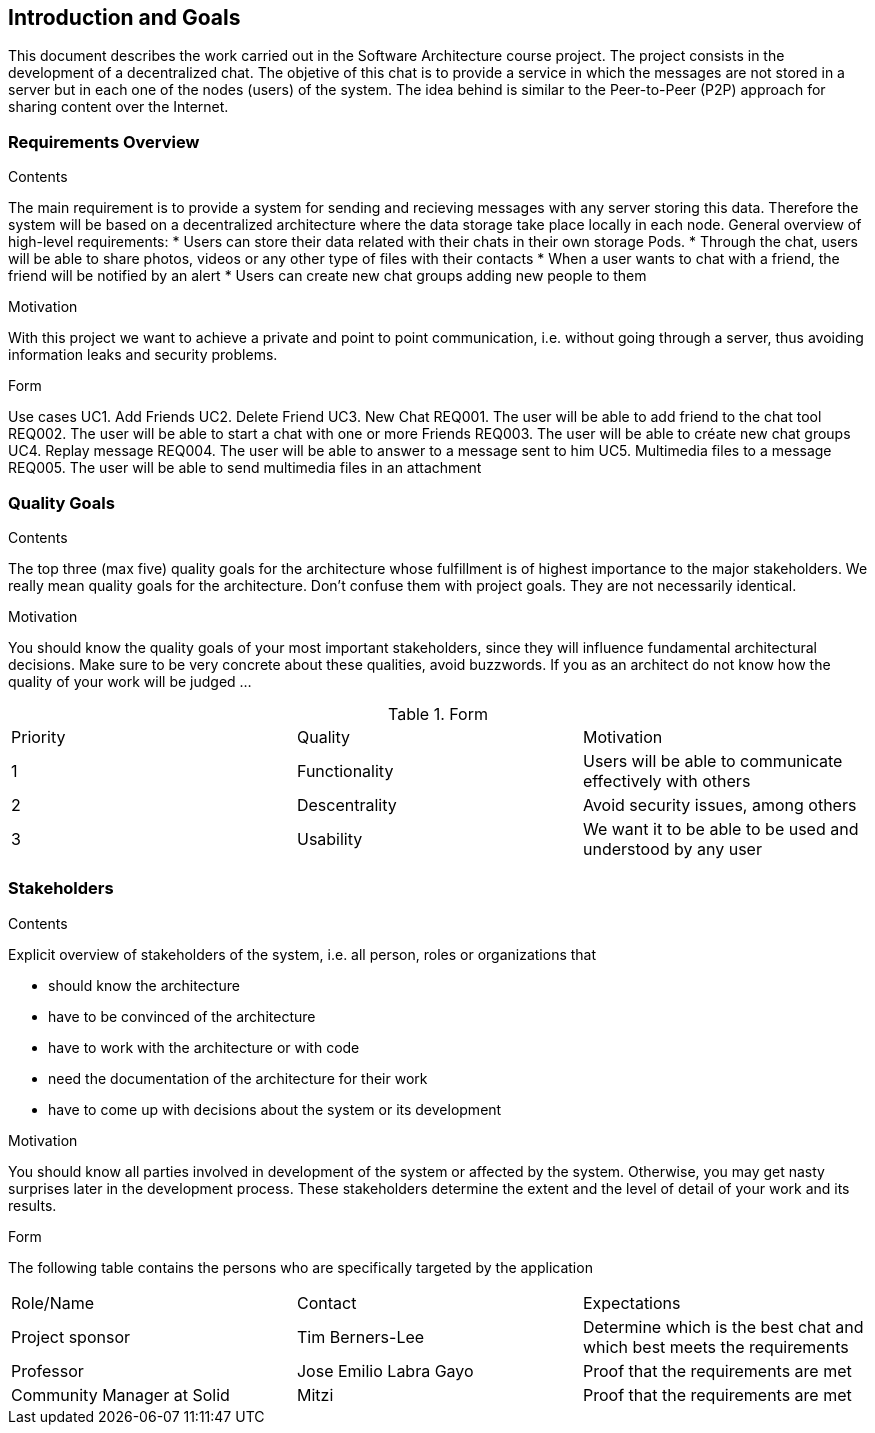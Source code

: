 [[section-introduction-and-goals]]
== Introduction and Goals

[role="arc42help"]
****
This document describes the work carried out in the Software Architecture course project. The project consists in the development of a decentralized chat. The objetive of this chat is to provide a service in which the messages are not stored in a server but in each one of the nodes (users) of the system. The idea behind is similar to the Peer-to-Peer (P2P) approach for sharing content over the Internet.

****

=== Requirements Overview

[role="arc42help"]
****
.Contents
The main requirement is to provide a system for sending and recieving messages with any server storing this data. Therefore the system will be based on a decentralized architecture where the data storage take place locally in each node.
General overview of high-level requirements:
* Users can store their data related with their chats in their own storage Pods.
* Through the chat, users will be able to share photos, videos or any other type of files with their contacts
* When a user wants to chat with a friend, the friend will be notified by an alert
* Users can create new chat groups adding new people to them

.Motivation
With this project we want to achieve a private and point to point communication, i.e. without going through a server, thus avoiding information leaks and security problems.

.Form
Use cases				
UC1. Add Friends
UC2. Delete Friend
UC3. New Chat
	REQ001. The user will be able to add friend to the chat tool
	REQ002. The user will be able to start a chat with one or more Friends
	REQ003. The user will be able to créate new chat groups
UC4. Replay message
	REQ004. The user will be able to answer to a message sent to him
UC5. Multimedia files to a message
	REQ005. The user will be able to send multimedia files in an attachment

****

=== Quality Goals

[role="arc42help"]
****
.Contents
The top three (max five) quality goals for the architecture whose fulfillment is of highest importance to the major stakeholders. We really mean quality goals for the architecture. Don't confuse them with project goals. They are not necessarily identical.

.Motivation
You should know the quality goals of your most important stakeholders, since they will influence fundamental architectural decisions. Make sure to be very concrete about these qualities, avoid buzzwords.
If you as an architect do not know how the quality of your work will be judged …

.Form

|======================
|Priority   |Quality            |Motivation                                                             
| 1   |  Functionality   | Users will be able to communicate effectively with others
| 2 | Descentrality  |  Avoid security issues, among others
| 3 | Usability   | We want it to be able to be used and understood by any user
|======================

****

=== Stakeholders

[role="arc42help"]
****
.Contents
Explicit overview of stakeholders of the system, i.e. all person, roles or organizations that

* should know the architecture
* have to be convinced of the architecture
* have to work with the architecture or with code
* need the documentation of the architecture for their work
* have to come up with decisions about the system or its development

.Motivation
You should know all parties involved in development of the system or affected by the system.
Otherwise, you may get nasty surprises later in the development process.
These stakeholders determine the extent and the level of detail of your work and its results.

.Form
The following table contains the persons who are specifically targeted by the application

|======================
|Role/Name   |Contact            |Expectations                                                             
| Project sponsor  |  Tim Berners-Lee  |  Determine which is the best chat and which best meets the requirements 
| Professor  | Jose Emilio Labra Gayo  | Proof that the requirements are met 
| Community Manager at Solid | Mitzi   | Proof that the requirements are met 
|======================

